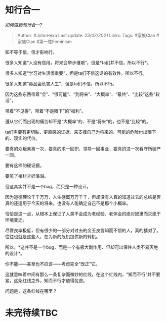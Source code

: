 * 知行合一
  :PROPERTIES:
  :CUSTOM_ID: 知行合一
  :END:

/如何做到知行合一?/

#+BEGIN_QUOTE
  Author: #JohnHexa Last update: /23/07/2021/ Links: Tags: #家族Clan
  #家族Clan #第一性Feminism
#+END_QUOTE

知不等于信，信才影响行。

很多人知道“人没有信用，将来会举步维艰”，但是*ta们并不信，所以不行*。

很多人知道“学习对生活很重要”，但是ta们不信这话的有效性，所以不行。

很多人知道“毒品会危害人生”，但是ta们不信，所以不行。

因为这些东西带着“会”、“很可能”、“到将来”、“大概率”、“最终”、“比较”这些“软话”，

带着“不见得”，带着“不是眼下”的“福利”。

遵从它们而出现的痛苦却不是“大概率”的、不是“将来”的，也不是“比较”的。

ta们需要有更切肤、更直感的证据，来支撑自己为将来的、可能的危险付出眼下的、现实的代价。

要真的众叛亲离一次，要真的求一回职、领导一回事业，要真的进一次看守所破产一回。

要有这样的硬证据。

要见了棺材才好落泪。

但这其实并不是一个bug，而只是一种设计。

因为道德理论千千万万，人生感慨万万千千，但却没有人真的知道过去的总结是否真的还适用于今天的将来，也没有人能确定自己不是那个小概率。

恰恰是这一点，从根本上保证了人类不会成为老经验、老体会的绝对奴隶而灭绝于环境变迁。

尽管良率极低，但有很少的一部分对过去的金玉良言知而不信的人，真的猜对了。往往也就是这些人，在为新的危机提供新的转机。

所以，*这并不是一个bug，而是一个有极大副作用、但却可以保住人类不易灭绝的设计*。

你不能------甚至也不应该------考虑完全“改正”它。

这就意味着中间有那么一条复杂而微妙的红线，在这个红线内，“知而不行”并不要紧，这条红线之外，知而不行才值得忧虑。

问题是，这条红线在哪里？

* 未完待续TBC
  :PROPERTIES:
  :CUSTOM_ID: 未完待续tbc
  :END:

